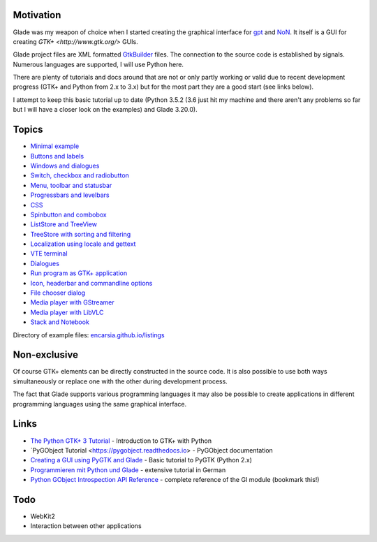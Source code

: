 .. title: Glade tutorial series
.. slug: tutorial-reihe-glade
.. date: 2016-11-02 15:23:57 UTC+01:00
.. tags: glade,python
.. category: tutorial
.. link: 
.. description: 
.. type: text

Motivation
----------

Glade was my weapon of choice when I started creating the graphical interface for gpt_ and NoN_. It itself is a GUI for creating `GTK+ <http://www.gtk.org/>` GUIs.

Glade project files are XML formatted GtkBuilder_ files. The connection to the source code is established by signals. Numerous languages are supported, I will use Python here.

There are plenty of tutorials and docs around that are not or only partly working or valid due to recent development progress (GTK+ and Python from 2.x to 3.x) but for the most part they are a good start (see links below).

I attempt to keep this basic tutorial up to date (Python 3.5.2 (3.6 just hit my machine and there aren't any problems so far but I will have a closer look on the examples) and Glade 3.20.0).

.. _gpt: https://github.com/encarsia/gpt
.. _NoN: https://github.com/encarsia/non
.. _GtkBuilder: https://developer.gnome.org/gtk3/stable/GtkBuilder.html


Topics
------

- `Minimal example <link://slug/fenster-mit-aussicht>`_
- `Buttons and labels <link://slug/push-the-button>`_
- `Windows and dialogues <link://slug/durchzug>`_
- `Switch, checkbox and radiobutton <link://slug/clickbaiting>`_
- `Menu, toolbar and statusbar <link://slug/drei-gange-menu>`_
- `Progressbars and levelbars <link://slug/bars>`_
- `CSS <link://slug/css>`_
- `Spinbutton and combobox <link://slug/qual-der-wahl>`_
- `ListStore and TreeView <link://slug/uberlistet>`_
- `TreeStore with sorting and filtering <link://slug/ansichtssache>`_
- `Localization using locale and gettext <link://slug/romani-ite-domum>`_
- `VTE terminal <link://slug/exterminate>`_
- `Dialogues <link://slug/dialoge>`_
- `Run program as GTK+ application <link://slug/application>`_
- `Icon, headerbar and commandline options <link://slug/application-fortsetzung>`_
- `File chooser dialog <link://slug/fcdialog>`_
- `Media player with GStreamer <link://slug/gst-player>`_
- `Media player with LibVLC <link://slug/vlc-player>`_
- `Stack and Notebook <link://slug/stacksnotebooks>`_

Directory of example files: `encarsia.github.io/listings <https://encarsia.github.io/listings/>`_


Non-exclusive
-------------

Of course GTK+ elements can be directly constructed in the source code. It is also possible to use both ways simultaneously or replace one with the other during development process.

The fact that Glade supports various programming languages it may also be possible to create applications in different programming languages using the same graphical interface.

Links
-----

- `The Python GTK+ 3 Tutorial <http://python-gtk-3-tutorial.readthedocs.io/>`_ - Introduction to GTK+ with Python
- `PyGObject Tutorial <https://pygobject.readthedocs.io> - PyGObject documentation
- `Creating a GUI using PyGTK and Glade <http://www.learningpython.com/2006/05/07/creating-a-gui-using-pygtk-and-glade/>`_ - Basic tutorial to PyGTK (Python 2.x)
- `Programmieren mit Python und Glade <https://www.florian-diesch.de/doc/python-und-glade/online/index.html>`_ - extensive tutorial in German
- `Python GObject Introspection API Reference <https://lazka.github.io/pgi-docs/>`_ - complete reference of the GI module (bookmark this!)

Todo
----

- WebKit2
- Interaction between other applications


